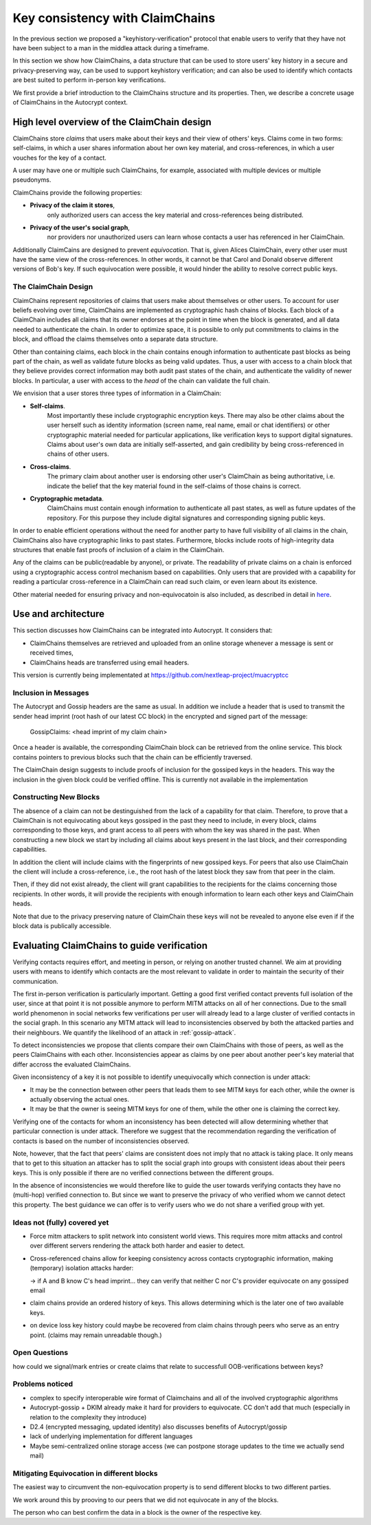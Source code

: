 .. raw:: latex

    \newpage

Key consistency with ClaimChains
================================

In the previous section we proposed a "keyhistory-verification" protocol
that enable users to verify
that they have not have been subject
to a man in the middlea attack during a timeframe.

In this section we show how ClaimChains,
a data structure
that can be used to store users' key history in a secure and privacy-preserving way,
can be used to support keyhistory verification;
and can also be used to identify
which contacts are best suited to perform in-person key verifications.

We first provide a brief introduction to the ClaimChains structure and its properties.
Then, we describe a concrete usage of ClaimChains in the Autocrypt context.


High level overview of the ClaimChain design
---------------------------------------------

ClaimChains store *claims*
that users make about their keys and their view of others' keys.
Claims come in two forms:
self-claims,
in which a user shares information about her own key material,
and cross-references,
in which a user vouches for the key of a contact.

A user may have one or multiple such ClaimChains,
for example,
associated with multiple devices or multiple pseudonyms.

ClaimChains provide the following properties:

- **Privacy of the claim it stores**,
   only authorized users can access
   the key material and cross-references being distributed.


- **Privacy of the user's social graph**,
   nor providers nor unauthorized users can learn
   whose contacts a user has referenced in her ClaimChain.

Additionally ClaimCains are designed to prevent *equivocation*.
That is,
given Alices ClaimChain,
every other user must have the same view of the cross-references.
In other words,
it cannot be that Carol and Donald observe different versions of Bob's key.
If such equivocation were possible,
it would hinder the ability to resolve correct public keys.


The ClaimChain Design
~~~~~~~~~~~~~~~~~~~~~

ClaimChains represent repositories of claims
that users make about themselves or other users.
To account for user beliefs evolving over time,
ClaimChains are implemented as cryptographic hash chains of blocks.
Each block of a ClaimChain includes all claims
that its owner endorses at the point in time when the block is generated,
and all data needed to authenticate the chain.
In order to optimize space,
it is possible to only put commitments to claims in the block,
and offload the claims themselves onto a separate data structure.

Other than containing claims,
each block in the chain contains enough information
to authenticate past blocks as being part of the chain,
as well as validate future blocks as being valid updates.
Thus,
a user with access to a chain block
that they believe provides correct information
may both audit past states of the chain,
and authenticate the validity of newer blocks.
In particular,
a user with access to the *head* of the chain can validate the full chain.

We envision that a user stores three types of information in a ClaimChain:

- **Self-claims**.
    Most importantly these include cryptographic encryption keys.
    There may also be other claims about the user herself
    such as identity information (screen name, real name, email or chat identifiers)
    or other cryptographic material needed for particular applications,
    like verification keys to support digital signatures.
    Claims about user's own data are initially self-asserted,
    and gain credibility by being cross-referenced in chains of other users.

- **Cross-claims**.
    The primary claim about another user is endorsing other user's ClaimChain
    as being authoritative,
    i.e.  indicate the belief
    that the key material found in the self-claims of those chains is correct.

- **Cryptographic metadata**.
    ClaimChains must contain enough information to authenticate all past states,
    as well as future updates of the repository.
    For this purpose
    they include digital signatures and corresponding signing public keys.


In order to enable efficient operations
without the need for another party
to have full visibility of all claims in the chain,
ClaimChains also have cryptographic links to past states.
Furthermore,
blocks include roots of high-integrity data structures
that enable fast proofs of inclusion of a claim in the ClaimChain.


Any of the claims can be public(readable by anyone), or private.
The readability of private claims on a chain
is enforced using a cryptographic access control mechanism
based on capabilities.
Only users that are provided with a capability
for reading a particular cross-reference in a ClaimChain
can read such claim,
or even learn about its existence.

Other material needed for ensuring privacy and non-equivocatoin is also included,
as described in detail in `here <https://claimchain.github.io/>`_.

Use and architecture
--------------------

This section discusses how ClaimChains can be integrated into Autocrypt.
It considers that:

- ClaimChains themselves are retrieved and uploaded
  from an online storage
  whenever a message is sent or received times,

- ClaimChains heads are transferred using email headers.

This version is currently being implementated at
https://github.com/nextleap-project/muacryptcc


Inclusion in Messages
~~~~~~~~~~~~~~~~~~~~~

The Autocrypt and Gossip headers are the same as usual.
In addition we include a header
that is used to transmit
the sender head imprint (root hash of our latest CC block)
in the encrypted and signed part of the message:

   GossipClaims: <head imprint of my claim chain>

Once a header is available,
the corresponding ClaimChain block can be retrieved from the online service.
This block contains pointers to previous blocks
such that the chain can be efficiently traversed.

The ClaimChain design suggests
to include proofs of inclusion
for the gossiped keys in the headers.
This way the inclusion in the given block could be verified offline.
This is currently not available in the implementation


Constructing New Blocks
~~~~~~~~~~~~~~~~~~~~~~~

The absence of a claim can not be destinguished
from the lack of a capability for that claim.
Therefore,
to prove that a ClaimChain is not equivocating about keys gossiped in the past
they need to include,
in every block,
claims corresponding to those keys,
and grant access to all peers
with whom the key was shared in the past.
When constructing a new block
we start by including all claims about keys present in the last block,
and their corresponding capabilities.

In addition the client will include claims
with the fingerprints of new gossiped keys.
For peers that also use ClaimChain
the client will include a cross-reference,
i.e., the root hash of the latest block
they saw from that peer in the claim.

Then,
if they did not exist already,
the client will grant capabilities
to the recipients for the claims concerning those recipients.
In other words,
it will provide the recipients with enough information
to learn each other keys and ClaimChain heads.

Note that due to the privacy preserving nature of ClaimChain
these keys will not be revealed to anyone else
even if if the block data is publically accessible.


Evaluating ClaimChains to guide verification
----------------------------------------------

Verifying contacts requires effort,
and meeting in person,
or relying on another trusted channel.
We aim at providing users with means to identify
which contacts are the most relevant to validate
in order to maintain the security of their communication.

The first in-person verification is particularly important.
Getting a good first verified contact prevents full isolation of the user,
since at that point it is not possible anymore
to perform MITM attacks on all of her connections.
Due to the small world phenomenon in social networks
few verifications per user will already lead to a large cluster
of verified contacts in the social graph.
In this scenario any MITM attack will lead to inconsistencies
observed by both the attacked parties and their neighbours.
We quantify the likelihood of an attack in :ref:`gossip-attack`.

To detect inconsistencies we propose
that clients compare their own ClaimChains with those of peers,
as well as the peers ClaimChains with each other.
Inconsistencies appear as claims by one peer about another peer's key material
that differ accross the evaluated ClaimChains.

Given inconsistency of a key it is not possible
to identify unequivocally which connection is under attack:

* It may be the connection between other peers
  that leads them to see MITM keys for each other,
  while the owner is actually observing the actual ones.

* It may be that the owner is seeing MITM keys for one of them,
  while the other one is claiming the correct key.

Verifying one of the contacts
for whom an inconsistency has been detected
will allow determining whether that particular connection is under attack.
Therefore we suggest
that the recommendation regarding the verification of contacts
is based on the number of inconsistencies observed.

Note, however,
that the fact that peers' claims are consistent does not imply
that no attack is taking place.
It only means
that to get to this situation an attacker has to split the social graph
into groups with consistent ideas about their peers keys.
This is only possible
if there are no verified connections between the different groups.

In the absence of inconsistencies
we would therefore like to guide the user towards verifying contacts
they have no (multi-hop) verified connection to.
But since we want to preserve the privacy
of who verified whom
we cannot detect this property.
The best guidance we can offer is to verify users
who we do not share a verified group with yet.


Ideas not (fully) covered yet
~~~~~~~~~~~~~~~~~~~~~~~~~~~~~

- Force mitm attackers to split network into consistent world views.
  This requires more mitm attacks and control over different servers
  rendering the attack both harder and easier to detect.

- Cross-referenced chains
  allow for keeping consistency across contacts cryptographic information,
  making (temporary) isolation attacks harder:

  -> if A and B know C's head imprint...
  they can verify
  that neither C nor C's provider equivocate on any gossiped email

- claim chains provide an ordered history of keys.
  This allows determining which is the later one of two available keys.

- on device loss key history could maybe be recovered
  from claim chains through peers who serve as an entry point.
  (claims may remain unreadable though.)



Open Questions
~~~~~~~~~~~~~~

how could we signal/mark entries or create claims
that relate to successfull OOB-verifications between keys?


Problems noticed
~~~~~~~~~~~~~~~~


- complex to specify interoperable wire format of Claimchains
  and all of the involved cryptographic algorithms

- Autocrypt-gossip + DKIM already make it hard for providers to equivocate.
  CC don't add that much (especially in relation to the complexity they introduce)

- D2.4 (encrypted messaging, updated identity)
  also discusses benefits of Autocrypt/gossip

- lack of underlying implementation for different languages

- Maybe semi-centralized online storage access
  (we can postpone storage updates to the time we actually send mail)


Mitigating Equivocation in different blocks
~~~~~~~~~~~~~~~~~~~~~~~~~~~~~~~~~~~~~~~~~~~

The easiest way to circumvent the non-equivocation property
is to send different blocks to two different parties.

We work around this by prooving to our peers
that we did not equivocate in any of the blocks.

The person who can best confirm the data in a block
is the owner of the respective key.
